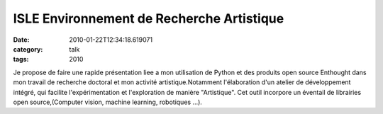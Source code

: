 ISLE Environnement de Recherche Artistique
##########################################
:date: 2010-01-22T12:34:18.619071
:category: talk
:tags: 2010

Je propose de faire une rapide présentation liee a mon utilisation de Python et des produits open source Enthought dans mon travail de recherche doctoral et mon activité artistique.Notamment l'élaboration d'un atelier de développement intégré, qui facilite l'expérimentation et l'exploration de manière "Artistique". Cet outil incorpore un éventail de librairies open source,(Computer vision, machine learning, robotiques ...).

